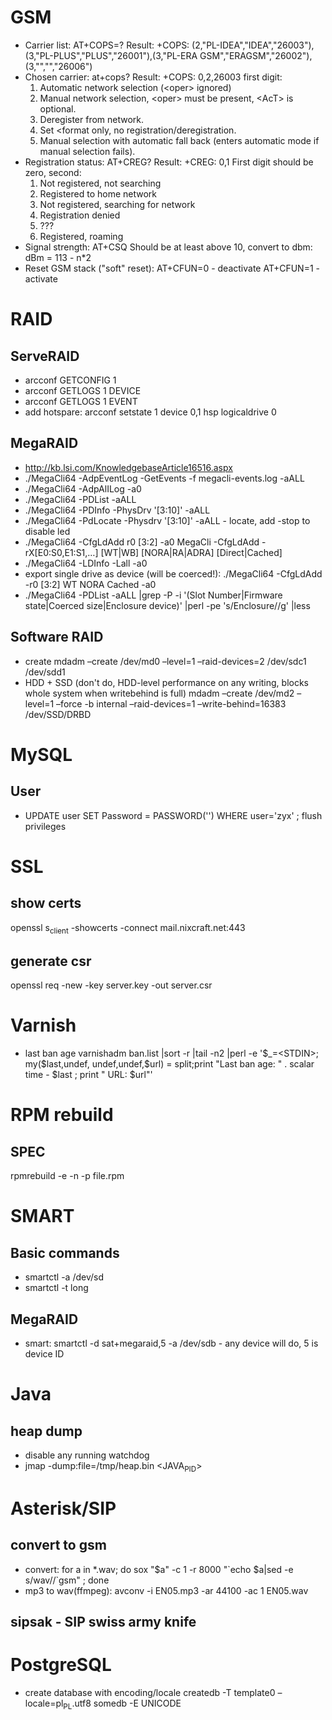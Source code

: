 * GSM
  + Carrier list: AT+COPS=?
    Result: +COPS: (2,"PL-IDEA","IDEA","26003"),(3,"PL-PLUS","PLUS","26001"),(3,"PL-ERA GSM","ERAGSM","26002"),(3,"","","26006")
  + Chosen carrier: at+cops?
    Result: +COPS: 0,2,26003
    first digit:
      0. Automatic network selection (<oper> ignored)
      1. Manual network selection, <oper> must be present, <AcT> is optional.
      2. Deregister from network.
      3. Set <format only, no registration/deregistration.
      4. Manual selection with automatic fall back (enters automatic mode if manual selection fails).
  +  Registration status: AT+CREG?
     Result: +CREG: 0,1
     First digit should be zero, second:
       0. Not registered, not searching
       1. Registered to home network
       2. Not registered, searching for network
       3. Registration denied
       4. ???
       5. Registered, roaming
  + Signal strength: AT+CSQ
    Should be at least above 10, convert to dbm: dBm = 113 - n*2
  + Reset GSM stack ("soft" reset):
    AT+CFUN=0 - deactivate
    AT+CFUN=1 - activate

* RAID
** ServeRAID
   + arcconf GETCONFIG 1
   + arcconf GETLOGS 1 DEVICE
   + arcconf GETLOGS 1 EVENT
   + add hotspare: arcconf setstate 1 device 0,1 hsp logicaldrive 0
** MegaRAID
   + http://kb.lsi.com/KnowledgebaseArticle16516.aspx
   + ./MegaCli64  -AdpEventLog -GetEvents -f megacli-events.log -aALL
   + ./MegaCli64 -AdpAlILog -a0
   + ./MegaCli64 -PDList -aALL
   + ./MegaCli64 -PDInfo -PhysDrv '[3:10]' -aALL
   + ./MegaCli64 -PdLocate -Physdrv '[3:10]' -aALL  - locate, add -stop to disable led
   + ./MegaCli64 -CfgLdAdd r0 [3:2] -a0
     MegaCli -CfgLdAdd -rX[E0:S0,E1:S1,...] [WT|WB] [NORA|RA|ADRA] [Direct|Cached]
   + ./MegaCli64 -LDInfo  -Lall -a0
   + export single drive as device (will be coerced!): ./MegaCli64 -CfgLdAdd -r0 [3:2] WT NORA Cached -a0
   + ./MegaCli64 -PDList -aALL |grep -P -i '(Slot Number|Firmware state|Coerced size|Enclosure device)' |perl -pe 's/Enclosure/\nEnclosure/g' |less
** Software RAID
   + create
     mdadm --create /dev/md0 --level=1 --raid-devices=2 /dev/sdc1 /dev/sdd1
   + HDD + SSD (don't do, HDD-level performance on any writing, blocks whole system when writebehind is full)
     mdadm --create /dev/md2  --level=1 --force -b internal --raid-devices=1 --write-behind=16383 /dev/SSD/DRBD

* MySQL
** User
   + UPDATE user SET Password = PASSWORD('') WHERE user='zyx' ;  flush privileges
* SSL
** show certs
   openssl s_client -showcerts -connect mail.nixcraft.net:443
** generate csr
   openssl req -new -key server.key -out server.csr
* Varnish
  - last ban age
    varnishadm ban.list |sort -r |tail -n2 |perl -e '$_=<STDIN>; my($last,undef, undef,undef,$url) = split;print "Last ban age: " . scalar time - $last ; print " URL: $url\n"'
* RPM rebuild
** SPEC
   rpmrebuild -e -n -p file.rpm
* SMART
** Basic commands
  + smartctl -a /dev/sd
  + smartctl -t long
** MegaRAID
  + smart: smartctl -d sat+megaraid,5 -a /dev/sdb - any device will do, 5 is device ID

* Java
** heap dump
  + disable any running watchdog
  + jmap -dump:file=/tmp/heap.bin <JAVA_PID>
* Asterisk/SIP
** convert to gsm
  - convert: for a in *.wav; do sox "$a" -c 1 -r 8000 "`echo $a|sed -e s/wav//`gsm" ; done
  - mp3 to wav(ffmpeg): avconv -i EN05.mp3 -ar 44100 -ac 1 EN05.wav
** sipsak - SIP swiss army knife
* PostgreSQL
  + create database with encoding/locale
    createdb -T template0  --locale=pl_PL.utf8 somedb -E UNICODE
